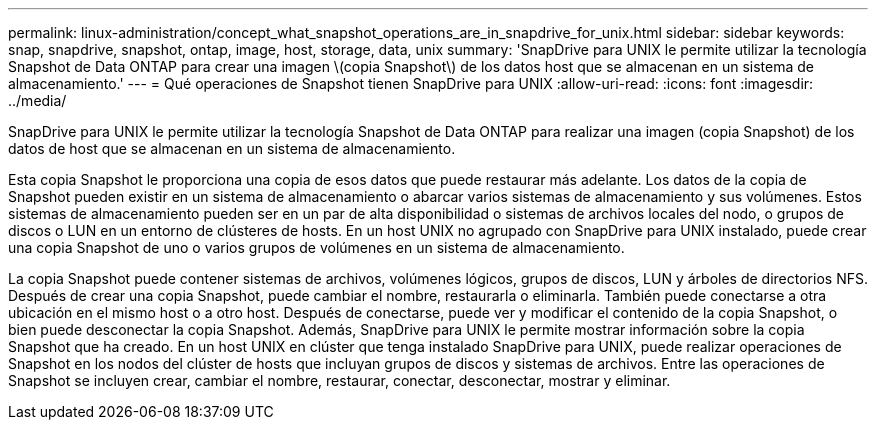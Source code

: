 ---
permalink: linux-administration/concept_what_snapshot_operations_are_in_snapdrive_for_unix.html 
sidebar: sidebar 
keywords: snap, snapdrive, snapshot, ontap, image, host, storage, data, unix 
summary: 'SnapDrive para UNIX le permite utilizar la tecnología Snapshot de Data ONTAP para crear una imagen \(copia Snapshot\) de los datos host que se almacenan en un sistema de almacenamiento.' 
---
= Qué operaciones de Snapshot tienen SnapDrive para UNIX
:allow-uri-read: 
:icons: font
:imagesdir: ../media/


[role="lead"]
SnapDrive para UNIX le permite utilizar la tecnología Snapshot de Data ONTAP para realizar una imagen (copia Snapshot) de los datos de host que se almacenan en un sistema de almacenamiento.

Esta copia Snapshot le proporciona una copia de esos datos que puede restaurar más adelante. Los datos de la copia de Snapshot pueden existir en un sistema de almacenamiento o abarcar varios sistemas de almacenamiento y sus volúmenes. Estos sistemas de almacenamiento pueden ser en un par de alta disponibilidad o sistemas de archivos locales del nodo, o grupos de discos o LUN en un entorno de clústeres de hosts. En un host UNIX no agrupado con SnapDrive para UNIX instalado, puede crear una copia Snapshot de uno o varios grupos de volúmenes en un sistema de almacenamiento.

La copia Snapshot puede contener sistemas de archivos, volúmenes lógicos, grupos de discos, LUN y árboles de directorios NFS. Después de crear una copia Snapshot, puede cambiar el nombre, restaurarla o eliminarla. También puede conectarse a otra ubicación en el mismo host o a otro host. Después de conectarse, puede ver y modificar el contenido de la copia Snapshot, o bien puede desconectar la copia Snapshot. Además, SnapDrive para UNIX le permite mostrar información sobre la copia Snapshot que ha creado. En un host UNIX en clúster que tenga instalado SnapDrive para UNIX, puede realizar operaciones de Snapshot en los nodos del clúster de hosts que incluyan grupos de discos y sistemas de archivos. Entre las operaciones de Snapshot se incluyen crear, cambiar el nombre, restaurar, conectar, desconectar, mostrar y eliminar.
